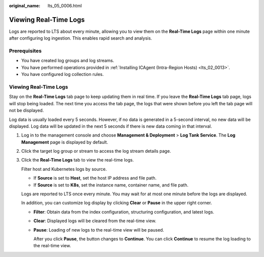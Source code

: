 :original_name: lts_05_0006.html

.. _lts_05_0006:

Viewing Real-Time Logs
======================

Logs are reported to LTS about every minute, allowing you to view them on the **Real-Time Logs** page within one minute after configuring log ingestion. This enables rapid search and analysis.

Prerequisites
-------------

-  You have created log groups and log streams.
-  You have performed operations provided in :ref:`Installing ICAgent (Intra-Region Hosts) <lts_02_0013>`.
-  You have configured log collection rules.


Viewing Real-Time Logs
----------------------

Stay on the **Real-Time Logs** tab page to keep updating them in real time. If you leave the **Real-Time Logs** tab page, logs will stop being loaded. The next time you access the tab page, the logs that were shown before you left the tab page will not be displayed.

Log data is usually loaded every 5 seconds. However, if no data is generated in a 5-second interval, no new data will be displayed. Log data will be updated in the next 5 seconds if there is new data coming in that interval.

#. Log in to the management console and choose **Management & Deployment** > **Log Tank Service**. The **Log Management** page is displayed by default.

#. Click the target log group or stream to access the log stream details page.

#. Click the **Real-Time Logs** tab to view the real-time logs.

   Filter host and Kubernetes logs by source.

   -  If **Source** is set to **Host**, set the host IP address and file path.
   -  If **Source** is set to **K8s**, set the instance name, container name, and file path.

   Logs are reported to LTS once every minute. You may wait for at most one minute before the logs are displayed.

   In addition, you can customize log display by clicking **Clear** or **Pause** in the upper right corner.

   -  **Filter**: Obtain data from the index configuration, structuring configuration, and latest logs.

   -  **Clear**: Displayed logs will be cleared from the real-time view.

   -  **Pause**: Loading of new logs to the real-time view will be paused.

      After you click **Pause**, the button changes to **Continue**. You can click **Continue** to resume the log loading to the real-time view.
